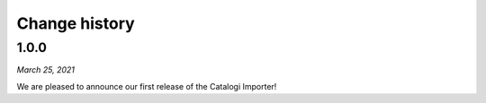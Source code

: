 ==============
Change history
==============


1.0.0
=====

*March 25, 2021*

We are pleased to announce our first release of the Catalogi Importer!
